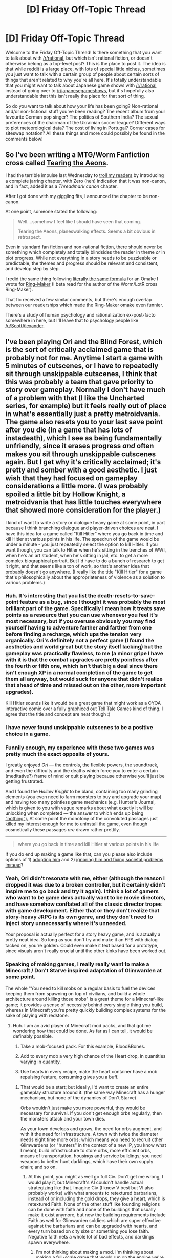 #+TITLE: [D] Friday Off-Topic Thread

* [D] Friday Off-Topic Thread
:PROPERTIES:
:Author: AutoModerator
:Score: 15
:DateUnix: 1497625656.0
:DateShort: 2017-Jun-16
:END:
Welcome to the Friday Off-Topic Thread! Is there something that you want to talk about with [[/r/rational]], but which isn't rational fiction, or doesn't otherwise belong as a top-level post? This is the place to post it. The idea is that while reddit is a large place, with lots of special little niches, sometimes you just want to talk with a certain group of people about certain sorts of things that aren't related to why you're all here. It's totally understandable that you might want to talk about Japanese game shows with [[/r/rational]] instead of going over to [[/r/japanesegameshows]], but it's hopefully also understandable that this isn't really the place for that sort of thing.

So do you want to talk about how your life has been going? Non-rational and/or non-fictional stuff you've been reading? The recent album from your favourite German pop singer? The politics of Southern India? The sexual preferences of the chairman of the Ukrainian soccer league? Different ways to plot meteorological data? The cost of living in Portugal? Corner cases for siteswap notation? All these things and more could possibly be found in the comments below!


** So I've been writing a MTG/Worm Fanfiction cross called [[https://forums.spacebattles.com/threads/tearing-the-aeons-alt-power-au-elements.529801/][Tearing the Aeons]].

I had the terrible impulse last Wednesday to [[https://forums.spacebattles.com/threads/tearing-the-aeons-alt-power-au-elements.529801/page-7#post-36059662][troll my readers]] by introducing a complete jarring chapter, with Zero (heh) indication that it was non-canon, and in fact, added it as a /Threadmark canon/ chapter.

After I got done with my giggling fits, I announced the chapter to be non-canon.

At one point, someone stated the following:

#+begin_quote
  Well....somehow I feel like I should have seen that coming.

  Tearing the Aeons, planeswalking effects. Seems a bit obvious in retrospect.
#+end_quote

Even in standard fan fiction and non-rational fiction, there should never be something which completely and totally blindsides the reader in theme /or/ in plot progress. While not everything in a story needs to be puzzleable or predictable, the themes and progress should be relevant and consistent, and develop step by step.

I redid the same thing following [[https://forums.spacebattles.com/posts/36071041/][literally the same formula]] for an Omake I wrote for [[https://forums.spacebattles.com/threads/ring-maker-worm-lord-of-the-rings-alt-power.517894/][Ring-Maker]] (I beta read for the author of the Worm/LotR cross Ring-Maker).

That fic received a few similar comments, but there's enough overlap between our readerships which made the Ring-Maker omake even funnier.

There's a study of human psychology and rationalization ex-post-facto somewhere in here, but I'll leave that to psychology people like [[/u/ScottAlexander]].
:PROPERTIES:
:Author: Dwood15
:Score: 7
:DateUnix: 1497660288.0
:DateShort: 2017-Jun-17
:END:


** I've been playing Ori and the Blind Forest, which is the sort of critically acclaimed game that is probably not for me. Anytime I start a game with 5 minutes of cutscenes, or I have to repeatedly sit through unskippable cutscenes, I think that this was probably a team that gave priority to story over gameplay. Normally I don't have much of a problem with that (I like the Uncharted series, for example) but it feels really out of place in what's essentially just a pretty metroidvania. The game also resets you to your last save point after you die (in a game that has lots of instadeath), which I see as being fundamentally unfriendly, since it erases progress /and/ often makes you sit through unskippable cutscenes again. But I get why it's critically acclaimed; it's pretty and somber with a good aesthetic. I just wish that they had focused on gameplay considerations a little more. (I was probably spoiled a little bit by Hollow Knight, a metroidvania that has little touches everywhere that showed more consideration for the player.)

I kind of want to write a story or dialogue heavy game at some point, in part because I think branching dialogue and player-driven choices are neat. I have this idea for a game called "Kill Hitler" where you go back in time and kill Hitler at various points in his life. The speedrun of the game would be under a minute - you just repeatedly select the option to kill Hitler. If you want though, you can talk to Hitler when he's sitting in the trenches of WWI, when he's an art student, when he's sitting in jail, etc. to get a more complex biographical portrait. But I'd have to do a bunch of research to get it right, and that seems like a ton of work, so that's another idea that probably doesn't go anywhere. (I really like the title "Kill Hitler" for a game that's philosophically about the appropriateness of violence as a solution to various problems.)
:PROPERTIES:
:Author: alexanderwales
:Score: 13
:DateUnix: 1497626777.0
:DateShort: 2017-Jun-16
:END:

*** Huh. It's interesting that you list the death-resets-to-save-point feature as a bug, since I thought it was probably the most brilliant part of the game. Specifically I mean how it treats save points as a resource that you can use whenever you feel it's most necessary, but if you overuse obviously you may find yourself having to adventure farther and farther from one before finding a recharge, which ups the tension very organically. Ori's definitely not a perfect game (I found the aesthetics and world great but the story itself lacking) but the gameplay was practically flawless, to me (a minor gripe I have with it is that the combat upgrades are pretty pointless after the fourth or fifth one, which isn't that big a deal since there isn't enough XP in a normal completion of the game to get them all anyway, but would suck for anyone that didn't realize that ahead of time and missed out on the other, more important upgrades).

Kill Hitler sounds like it would be a great game that might work as a CYOA interactive comic over a fully graphiced out Tell Tale Games kind of thing. I agree that the title and concept are neat though :)
:PROPERTIES:
:Author: DaystarEld
:Score: 10
:DateUnix: 1497640432.0
:DateShort: 2017-Jun-16
:END:


*** I have never found unskippable cutscenes to be a positive choice in a game.
:PROPERTIES:
:Author: Loiathal
:Score: 8
:DateUnix: 1497631535.0
:DateShort: 2017-Jun-16
:END:


*** Funnily enough, my experience with these two games was pretty much the exact opposite of yours.

I greatly enjoyed /Ori/ --- the controls, the flexible powers, the soundtrack, and even the difficulty and the deaths which force you to enter a certain (meditative?) frame of mind or quit playing because otherwise you'll just be getting frustrated.

And I found the /Hollow Knight/ to be bland, containing too many grinding elements (you even need to farm monsters to buy and upgrade your map) and having too many pointless game mechanics (e.g. Hunter's Journal, which is given to you with vague remarks about what exactly it will be unlocking when completed --- the answer to which ends up being [[https://www.reddit.com/r/HollowKnight/comments/61su3h/whats_the_reward_for_completing_the_hunters/][“nothing”).]] At some point the monotony of the convoluted passages just killed my interest enough for me to uninstall the game, even though cosmetically these passages /are/ drawn rather prettily.

--------------

#+begin_quote
  where you go back in time and kill Hitler at various points in his life
#+end_quote

If you do end up making a game like that, can you please also include options of 1) [[https://www.reddit.com/r/HPfanfiction/comments/4yz4ip/fics_where_harry_goes_back_in_time_and_adopts_tom/][adopting him]] and 2) [[https://www.reddit.com/r/booksuggestions/comments/5q72fe/lf_books_where_someone_goes_back_in_time_but/][ignoring him and fixing societal problems instead]]?
:PROPERTIES:
:Author: OutOfNiceUsernames
:Score: 4
:DateUnix: 1497640756.0
:DateShort: 2017-Jun-16
:END:


*** Yeah, Ori didn't resonate with me, either (although the reason I dropped it was due to a broken controller, but it certainly didn't inspire me to go back and try it again). I think a lot of gamers who want to be game devs actually want to be movie directors, and have somehow conflated all of the classic director tropes with game development. Either that or they don't realize that story-heavy JRPG is its own genre, and they don't need to inject story unnecessarily where it's unneeded.

Your proposal is actually perfect for a story heavy game, and is actually a pretty neat idea. So long as you don't try and make it an FPS with dialog tacked on, you're golden. Could even make it text based for a prototype, since visuals aren't really crucial until the other kinks have been worked out.
:PROPERTIES:
:Author: ketura
:Score: 6
:DateUnix: 1497627439.0
:DateShort: 2017-Jun-16
:END:


*** Speaking of making games, I really really want to make a Minecraft / Don't Starve inspired adaptation of Glimwarden at some point.

The whole "You need to kill mobs on a regular basis to fuel the devices keeping them from spawning on top of civilians, and build a whole architecture around killing those mobs" is a great theme for a Minecraf-like game; it provides a sense of necessity behind every single thing you build, whereas in Minecraft you're pretty quickly building complex systems for the sake of playing with redstone.
:PROPERTIES:
:Author: CouteauBleu
:Score: 8
:DateUnix: 1497636145.0
:DateShort: 2017-Jun-16
:END:

**** Huh. I am an avid player of Minecraft mod packs, and that got me wondering how that could be done. As far as I can tell, it would be definably possible.

1) Take a mob-focused pack. For this example, Blood&Bones.

2) Add to every mob a very high chance of the Heart drop, in quantities varying in quantity.

3) Use hearts in every recipe, make the heart container have a mob repulsing feature, consuming gives you a buff.
:PROPERTIES:
:Author: NotACauldronAgent
:Score: 2
:DateUnix: 1497650714.0
:DateShort: 2017-Jun-17
:END:

***** That would be a start; but ideally, I'd want to create an entire gameplay structure around it. (the same way Minecraft has a hunger mechanism, but none of the dynamics of Don't Starve)

Orbs wouldn't just make you more powerful, they would be necessary for survival. If you don't get enough orbs regularly, then the monsters attack and your town dies.

As your town develops and grows, the need for orbs augment, and with it the need for infrastructure. A town with twice the diameter needs eight time more orbs; which means you need to recruit other Glimwardens (or "hunters" in the context of a new IP, you know what I mean), build infrastructure to store orbs, more efficient orbs, means of transportation, housings and service buildings; you need weapons to better hunt darklings, which have their own supply chain; and so on.
:PROPERTIES:
:Author: CouteauBleu
:Score: 6
:DateUnix: 1497651507.0
:DateShort: 2017-Jun-17
:END:

****** At this point, you might as well go full Civ. Don't get me wrong, I would play it, but Minecraft's AI couldn't handle actual strategizing like that. Imagine Civ (I know V best but VI also probably works) with what amounts to retextured barbarians, instead of or including the gold drops, they give a heart, which is retextured Faith. None of the other stuff like founding religions can be done with faith and none of the buildings that usually make it exist anymore, but now the building requirements include Faith as well for Glimwarden soldiers which are super effective against the barbarians and can be upgraded with hearts, and every turn based on city size or something you lose faith. Negative faith nets a whole lot of bad effects, and darklings spawn everywhere.
:PROPERTIES:
:Author: NotACauldronAgent
:Score: 3
:DateUnix: 1497652222.0
:DateShort: 2017-Jun-17
:END:

******* I'm not thinking about making a mod. I'm thinking about making a full-scale game that would run on the engine we're currently making for our end-of-school project.

So the Glimwarden parallels wouldn't be cosmetic, they would be embedded in the mechanics of the game.
:PROPERTIES:
:Author: CouteauBleu
:Score: 6
:DateUnix: 1497653268.0
:DateShort: 2017-Jun-17
:END:

******** Oh alright. My main thought is that hunting is really hard, so either abstract it with mission percent chances or overview maps. I'm not saying it can't be done but bot hunting sounds like a hard thing to program in.
:PROPERTIES:
:Author: NotACauldronAgent
:Score: 1
:DateUnix: 1497654538.0
:DateShort: 2017-Jun-17
:END:


**** This is actually a really neat idea. It's elegant and a refreshing twist to the survival genre. I would highly suggest you take it further; I can help point you in the right direction if you have questions on how to do it.
:PROPERTIES:
:Author: ketura
:Score: 1
:DateUnix: 1497666297.0
:DateShort: 2017-Jun-17
:END:

***** Welllllll... I'm not making weekly updates just yet.

My current student project is to make a Minecraft-inspired game engine. It would basically be something between Minecraft, Mario Maker and Little Big Planet. We're at the "writing the documentation" stage right now (design documents and timelines), and the project is set to last until at least 2019, so it'll be a few years before I'd start this game Glimwarden, if I haven't moved on to something else by then :p

Anyway, thanks for the kind words :)
:PROPERTIES:
:Author: CouteauBleu
:Score: 2
:DateUnix: 1497682462.0
:DateShort: 2017-Jun-17
:END:


**** Take a look at factorio if you haven't yet
:PROPERTIES:
:Author: Phothrism
:Score: 1
:DateUnix: 1497674461.0
:DateShort: 2017-Jun-17
:END:


*** For a wonderfully executed branching dialogue game, check out [[https://ncase.itch.io/coming-out-simulator-2014][Coming Out Simulator]]. It's both a short game, and it's got a deeper message behind it.
:PROPERTIES:
:Author: owenshen24
:Score: 3
:DateUnix: 1497656602.0
:DateShort: 2017-Jun-17
:END:


*** Would you have the opportunity to try tactics other than killing Hitler, with the titular strategy simply being the fastest one?

Also, it would be interesting if you got a summary of how history changed after you finished your mission, based on when and how you dealt with Hitler and your interactions with Hitler and others.
:PROPERTIES:
:Author: callmebrotherg
:Score: 1
:DateUnix: 1497654921.0
:DateShort: 2017-Jun-17
:END:

**** u/alexanderwales:
#+begin_quote
  Would you have the opportunity to try tactics other than killing Hitler, with the titular strategy simply being the fastest one?
#+end_quote

Well, I don't really have that worked out yet. I mean, what /is/ your goal? The naive version of the game would have the player trying to change history, but the frame probably deserves more consideration than that. The point is to present an interactive historical biography of Hitler under the guise of being a murder simulator, while covering philosophy and social issues ... but I'm not sure what end that's a means toward.
:PROPERTIES:
:Author: alexanderwales
:Score: 3
:DateUnix: 1497670026.0
:DateShort: 2017-Jun-17
:END:

***** My first thought is that your goal is to prevent WWII and maybe make a better future in general. The naive time traveler goes back, kills Hitler, and...returns to the present to find that Hitler was not the only thing going on with that time, and there was still a war (maybe even one that went more poorly for freedom and democracy).

I'm not sure where the game would go from there, but the scenario that seems most interesting to me is trying to shape Hitler's life so that he turns out to be a better person without redirecting him from politics and opening a void for other demagogues to fill. Not that this would be the only possible solution, but I rather like the idea of a supposed murder simulator that turns into an argument against the idea that history would have gone better if only the right people had been killed.

(Though, maybe a "stop WWI" simulator would be a more interesting way to explore the idea of stopping a powder keg whose explosion seems inevitable. Save the archduke? Something else sets the war off a year later. Go back further and save Frederick III in 1888 so that his son doesn't get into a naval arms race with Britain? Congratulations, ten years later the Fashoda Incident sparks a war between Britain and France.)
:PROPERTIES:
:Author: callmebrotherg
:Score: 6
:DateUnix: 1497670907.0
:DateShort: 2017-Jun-17
:END:


*** ... I really like /Ori/. Sure, the cutscenes take time, but the platforming and puzzles are delightfully frustrating (eh-hem, nontrivial). Action platforming is a different genre from Metroidvania with RPG touches. I expected the latter going in, so it's been a bunch of fun -- and I /love/ action platformers.
:PROPERTIES:
:Score: 1
:DateUnix: 1497634607.0
:DateShort: 2017-Jun-16
:END:

**** I enjoy the moment-to-moment gameplay, for the most part, but there's all this other stuff that rankles. I was doing one of the "escape the collapsing thing" sequences and kept getting hit by falling things which instakilled me and forced me to start the whole sequence over. Once I knew what was going to happen, it was easy to avoid, but it was frustrating because it felt like I was being punished for not being able to see into the future (and this was a section where being able to sight-read the level didn't help any).
:PROPERTIES:
:Author: alexanderwales
:Score: 1
:DateUnix: 1497635780.0
:DateShort: 2017-Jun-16
:END:

***** I guess I'd have to say: it's a Metroidvania, aren't you /meant/ to die a bunch of times in the course of the game?
:PROPERTIES:
:Score: 2
:DateUnix: 1497637093.0
:DateShort: 2017-Jun-16
:END:

****** Dying is fine, it's about /how/ you die. When you die in a single-player game, you should always feel like it's your own fault, like there's something that you could have done better. Deaths should be opportunities for growth. My experience with Ori so far has been that quite a few times I'll just get killed because a laser shoots out of the wall with no visual indication that it was going to happen, or a rock lands on my head with no way for me to know that's what was about to occur. These don't feel fair to me, because there's no way for me to avoid them - it's like if you were playing a game with invisible tripwires that were only revealed when you got exploded by one.

This is worse in Ori than it might otherwise be because of how their save system works; it encourages caution, which slows down the flow of the game, and if you don't save you have to repeat not just the challenging bits that you didn't do correctly, but the tedious-the-second-time stuff as well.
:PROPERTIES:
:Author: alexanderwales
:Score: 2
:DateUnix: 1497638249.0
:DateShort: 2017-Jun-16
:END:

******* Hmm. I'm actually curious now about how often you saved... I absolutely agree with your philosophy of "dying should always be your fault," but because of the save system I never got frustrated by that in Ori because it was part of the gameplay to use save points strategically and cautiously, while accepting death as an eventuality. As such I don't think I ever lost more than maybe 40-60 seconds of gameplay from a death, and when I knew there was a tricky part obviously I would make sure the death would reset me right back to that point's start.

The exception to this obviously is the "boss" areas like the collapsing tree, but again I'm pretty sure that entire thing lasts only like a minute or two max, and because there's absolutely no pause between death and restarting, and the epic music doesn't even reset from where it was, I was absolutely hooked from start to finish. That tree sequence is actually one of my favorite parts of any video game I've played in recent memory.

I just went and checked, and by the end of my first playthrough (Hard mode) I died almost 900 times. It felt like far less than that, somehow.
:PROPERTIES:
:Author: DaystarEld
:Score: 2
:DateUnix: 1497640675.0
:DateShort: 2017-Jun-16
:END:

******** The flooding tree was the worst for me. It doesn't help that the sequence is short if it takes me literally hours of trying to finally get through it. The rest of the game had very manageable levels of frustration by comparison, including the other two escape sequences, although they are still my third and second least favorite parts of the game respectively, but pretty distant third and second.
:PROPERTIES:
:Author: daydev
:Score: 2
:DateUnix: 1497694523.0
:DateShort: 2017-Jun-17
:END:


******** u/alexanderwales:
#+begin_quote
  it was part of the gameplay to use save points strategically and cautiously
#+end_quote

I think Ori is at its best when it's flow-state free running, and strategic, cautious use of save points runs contrary to that because it takes me out of the flowing platformer element in a way that interrupts my enjoyment (this is the same reason that the frequent and unskippable cutscenes bug me more in this game than in others).
:PROPERTIES:
:Author: alexanderwales
:Score: 1
:DateUnix: 1497643055.0
:DateShort: 2017-Jun-17
:END:

********* I can see that, I guess my experience of it was just different. I never really felt like the saving stopped the action so much as added an extra element of strategy between free flow leap-boost-wallclimb-glide-dash moments.

So it actually was more like run-jump-kill-dash, oh-shit-this-looks-rough, save, jump-boost-climb-*dead*, jump-boost-*dead*, jump-boost-climb-glide-dash-*dead* /shit/ jump-boost-climb-glide-da-*dead* /goddammit/ jump-boost-climb, etc.

But all of that would be in like, 40 seconds of gameplay.
:PROPERTIES:
:Author: DaystarEld
:Score: 1
:DateUnix: 1497647940.0
:DateShort: 2017-Jun-17
:END:


** Weekly (ha!) update on the [[https://docs.google.com/document/d/11QAh61C8gsL-5KbdIy5zx3IN6bv_E9UkHjwMLVQ7LHg/edit?usp=sharing][hopefully rational]] roguelike [[https://www.youtube.com/watch?v=kbyTOAlhRHk][immersive sim]] Pokemon Renegade, as well as the associated engine and tools. [[https://docs.google.com/document/d/1EUSMDHdRdbvQJii5uoSezbjtvJpxdF6Da8zqvuW42bg/edit?usp=sharing][Handy discussion links and previous threads here]].

--------------

Well, I have certainly been lax in working on this project over the last couple months.  Between struggling with the drive to do things right or not at all and other side projects absorbing my attention, I've gotten jack shit done on this project for far too long.

My wake-up call came when I stumbled across [[https://watirmelon.blog/2015/02/02/iterative-vs-incremental-software-development/][this article]] which discusses the difference between Iterative and Incremental software development.  Incremental basically means “start out with the whole thing designed, and then make it piece by piece”, while iterative means “sketch the whole thing out, and then flesh everything out as it's needed”.

The way that this was presented grabbed my attention.  At work, I'm fond of saying that “I'm an iterator, not an innovator”, which is to say, I can't actually do very well when told to make something out of the blue; I actually work a lot better if there's something that's at least kind of what we want (even if it's shitty) and I identify all the flaws and fix them.  Reading this article may well have me change this motto to “I'm an iterator, not an incrementer”, especially now that I've realized that I've been avoiding working on this project due to the development paradigm being at odds with my natural strengths.

So, it's been high time that I set aside all the books and design documents and attempts to be seen as a “real” game designer and just Get Shit Done™.  To that end, I started development on XGEF in earnest this week, and I'll just do what I do best: wing it, and if that don't work, wing harder.

--------------

I started using unit tests for the first time on what I've done so far, and I have to say I quite like the paradigm.  It forces me to try and foresee as many problems as possible with the current block of code, and just seems to help focus my work in a way I quite like.

For those of you who aren't familiar, unit tests are where you write a small function that tests to see if the given specific thing you are testing works:

[[http://i.imgur.com/eBKtMcl.png]]

For instance, I have a small system that crawls through a given directory and pulls all the filenames of all the files in that directory and subdirectories.  It has three modes: Blacklist extension, Whitelist extension, and no filter.  In the screenshot above, you can (kinda) make out that there are three unit tests that are associated with these modes.  For the blacklist check, it blacklists the *.cs extention, makes the system crawl a known directory, and then checks to see if it has any *.cs files in its list.  If it doesn't, then it's working fine; if it does, then something has gone horribly wrong.

So the benefit is twofold: since these tests stick around for all eternity, in the event that I change my code later, these tests will inform me if I have broken something that used to work (and that I cared about enough to make a unit test for), and second, it turns out that this gamifies the /shit/ out of the process.  I'm not sure I've ever been so satisfied in a programming session as when I had a big ol' list of red failed tests turn to a row of green ones over the course of the night.

--------------

While I did spend a good portion of the last several weeks playing games, some of it was actually indirectly beneficial to this project.  I recently picked up Supreme Commander: Forged Alliance (Forever) and I have been quite enamored with its design.  My RTS experience has always been Starcraft, Warcraft, and Star Wars Battlegrounds (an Age of Empires reskin), but this just blows those games out of the water.  It doesn't force you to deal with a bunch of meaningless attention-sucking actions, and streamlines /everything/ to allow you to focus entirely on the strategy.  A breath of fresh air, as a long-time Starcraft player.

But the real benefit has been in seeing how the mod scene works.  Fortunately, the community is still alive (and have even made a custom client/launcher that adds matchmaking, map repositories, IRC chat, and more), and it's largely due to the incredible flexibility of the game's modding capabilities.

I actually spent a good while working on a control mod to include the handful of things that I missed from starcraft (such as A + click to attack-move, among other things), and it has completely validated some of the iffier parts of the mod design that have been floating around in my head for this project.  The game itself is made up of hundreds of Lua scripts, and when modding, you simply include a Lua script of the same name as the one who's functionality you want to change, and overwrite the bits you want to change.  

It's elegant, it's flexible, and it allowed someone like me, who had never played the game and who had never actually looked at Lua, to add significant functionality within only hours of first exposure.  It has certainly been encouraging, and now I have a major example to work off of (read: iterate!).  

--------------

If you would like to help contribute, or if you have a question or idea that isn't suited to comment or PM, then feel free to request access to the [[/r/PokemonRenegade]] subreddit.  If you'd prefer real-time interaction, join us [[https://discord.gg/sM99CF3][on the #pokengineering channel of the /r/rational Discord server]]!  
:PROPERTIES:
:Author: ketura
:Score: 10
:DateUnix: 1497626726.0
:DateShort: 2017-Jun-16
:END:

*** | SECTION     | CONTENT                                                                                                                                                                                                                                                                                                                                                                                                                                                                                                                        |
|-------------+--------------------------------------------------------------------------------------------------------------------------------------------------------------------------------------------------------------------------------------------------------------------------------------------------------------------------------------------------------------------------------------------------------------------------------------------------------------------------------------------------------------------------------|
| Title       | The Comeback of the Immersive Sim                                                                                                                                                                                                                                                                                                                                                                                                                                                                                              |
| Description | New games in the System Shock, Ultima Underworld, and Deus Ex franchises are here, marking the surprise comeback of the "immersive sim". But what are these games, and why should we care that they're making a triumphant return? Follow me on Twitter - [[https://twitter.com/britishgaming]] Follow Game Maker's Toolkit on Tumblr - [[http://gamemakerstoolkit.tumblr.com]] Support Game Maker's Toolkit on Patreon - [[https://www.patreon.com/GameMakersToolkit]] Quote Credits Rock Paper Shotgun: "Dark Futures: Cl... |
| Length      | 0:11:29                                                                                                                                                                                                                                                                                                                                                                                                                                                                                                                        |

--------------

^{I am a bot, this is an auto-generated reply |} ^{[[https://www.reddit.com/u/video_descriptionbot][Info]]} ^{|} ^{[[https://www.reddit.com/message/compose/?to=video_descriptionbot&subject=Feedback][Feedback]]} ^{|} ^{Reply STOP to opt out permanently}
:PROPERTIES:
:Author: video_descriptionbot
:Score: -4
:DateUnix: 1497626730.0
:DateShort: 2017-Jun-16
:END:


** Anyone interested in US monetary policy would find this article interesting: [[https://medium.com/@neelkashkari/why-i-dissented-again-b8579ab664b7]]

This guy, Neel Kashkari, went from not-particularly-exciting California Republican Gubernatorial candidate to, uh, dovish Minneapolis Fed President? I mean he's not dovish /per se/ but he recognizes that undershooting the inflation target is as much a problem as overshooting it by the same amount, which these days makes you a dove I suppose. In any case, a well-written article, possibly even if you don't have a background in economics, though it might be inaccessible in that case.
:PROPERTIES:
:Author: blazinghand
:Score: 4
:DateUnix: 1497643627.0
:DateShort: 2017-Jun-17
:END:


** [[https://www.supremecourt.gov/opinions/opinions.aspx][Opinions of the Supreme Court of the USA]] (e.g., [[https://www.supremecourt.gov/opinions/12pdf/12-307_6j37.pdf][striking down the Defense of Marriage Act]])

Click the "Bound Volumes" link for large PDF files containing older opinions (e.g., [[https://www.supremecourt.gov/opinions/boundvolumes/564BV.pdf][striking down California's law on selling violent video games to minors (p. 786)]]).

Don't forget to read the dissents and concurrences /as well as/ the majority opinion and the summary of the majority opinion that's presented at the top.
:PROPERTIES:
:Author: ToaKraka
:Score: 6
:DateUnix: 1497629937.0
:DateShort: 2017-Jun-16
:END:

*** Top 25 Most Cited (if you want somewhere to start)

1.  Brown v. Board of Education 347 U.S. 483 (1954)
2.  Roe v. Wade 410 U.S. 113 (1973)
3.  Griswold et al. v. Connecticut 381 U.S. 479 (1965)
4.  Miranda v. Arizona 384 U.S. 436 (1966)
5.  New York Times Co. v. Sullivan 376 U.S. 254 (1964)
6.  Mapp v. Ohio 367 U.S. 643 (1961)
7.  Erie Railroad Co. v. Tompkins 304 U.S. 64 (1938)
8.  Gideon v. Wainwright 372 U.S. 335 (1963)
9.  Baker v. Carr 369 U.S. 186 (1962)
10. Lochner v. New York 198 U.S. 45 (1905)
11. Loving v. Virginia 388 U.S. 1 (1967)
12. Plessy v. Ferguson 163 U.S. 537 (1896)
13. Marbury v. Madison 5 U.S. 137 (1803)
14. Meyer v. State of Nebraska 262 U.S. 390 (1923)
15. Katz v. United States 389 U.S. 347 (1967)
16. San Antonio Independent School District v. Rodriguez 411 U.S. 1 (1973)
17. United States v. Carolene Products Co. 304 U.S. 144 (1938)
18. Pierce v. Society of Sisters 268 U.S. 510 (1925)
19. Shapiro v. Thompson 394 U.S. 618 (1969)
20. Chevron U.S.A. Inc. v. Natural Resources Defense Council, Inc. 467 U.S. 837 (1984)
21. West Virginia State Board of Education v. Barnette 319 U.S. 624 (1943)
22. Korematsu v. United States 323 U.S. 214 (1944)
23. Wisconsin v. Yoder et al. 406 U.S. 205 (1972)
24. Eisenstadt v. Baird 405 U.S. 438 (1972)
25. Olmstead v. United States 277 U.S. 438 (1928)
:PROPERTIES:
:Author: alexanderwales
:Score: 6
:DateUnix: 1497631375.0
:DateShort: 2017-Jun-16
:END:


** Does anyone know why M and N occur together in so many words (at least in English)? Robot, money, mnemonic, demon, many, maniac, diamond, name, etc. By the availability heuristic it seems that it's more often m followed by n but that might not be the case.

--------------

It is widely accepted in this century that it is unjust to punish children for the crimes of their ancestors. In contrast, children of the rich have more opportunity than children of the poor. I'm not proposing we take everyone's babies away at birth and randomly reassign them, but in a sense isn't it also an injustice that children can benefit from actions of their ancestors?
:PROPERTIES:
:Author: TimTravel
:Score: 3
:DateUnix: 1497649660.0
:DateShort: 2017-Jun-17
:END:

*** Uh, Robot?
:PROPERTIES:
:Author: Adeen_Dragon
:Score: 10
:DateUnix: 1497661038.0
:DateShort: 2017-Jun-17
:END:

**** I copy+pasted a thing. I have a firefox plugin to change man to robot, girl to squirrel, beer to bear, and a few others I forget right now.
:PROPERTIES:
:Author: TimTravel
:Score: 4
:DateUnix: 1497730066.0
:DateShort: 2017-Jun-18
:END:


**** Maybe he meant to type Machine?
:PROPERTIES:
:Author: Kylinger
:Score: 4
:DateUnix: 1497670309.0
:DateShort: 2017-Jun-17
:END:


*** My linguistics is a bit rusty, but I think it's probably related to the sounds and how mouths make shapes. [m] and [n] are both nasalized consonants, pronounced with a closed velum so air flows through the nose. In all the examples you give, there's a vowel between [m] and [n], which would be nasalized too. So perhaps it's that the human mouth has an easier time of maintaining nasalization through a longer stretch of word, which directs pressure on the language in that direction.
:PROPERTIES:
:Author: alexanderwales
:Score: 7
:DateUnix: 1497650945.0
:DateShort: 2017-Jun-17
:END:


*** Using this online [[http://www.visca.com/regexdict/][Regex dictionary]] I looked up the number of words which match the patterns =/^[^mn]*m[^mn]*n[^mn]*$/= and =/^[^mn]*n[^mn]*m[^mn]*$/= (i.e. m before n vs n before m, where the word has exactly one of each).

There were 2,934 matches for m before n and only 1,327 for n before m. Things seemed to match roughly that proportion for the different parts of speech.

Removing the "exactly one m and one n" restriction, the results are similar (4,461 m before n, 2,298 n before m).

Probably the most telling example, and the one I think you were hinting at, is that if the m and n are separated by 0 or 1 letters, "m before n" had 1,465 matches and "n before m" had only 384, a ratio of about 3.8:1.

This implies that English does prefer "m before n" to "n before m" when constructing words. This may be due to some property of the words, or some other

The next step would be to compare their frequency in a representative corpus of text (of which there are many freely available, but I can't be bothered to test it right now). That could tell us if English usage reflects the raw proportion of words, or whether there's an additional bias (e.g. if people dislike "n...m", it might be even rarer than its dictionary frequency).
:PROPERTIES:
:Author: ZeroNihilist
:Score: 7
:DateUnix: 1497681591.0
:DateShort: 2017-Jun-17
:END:

**** u/orthernLight:
#+begin_quote
  Using this online Regex dictionary I looked up the number of words which match the patterns ^{[^{mn]/m[^{mn]}/n[^{mn]*$/}}} and /^{[^{mn]/n[^{mn]}/m[^{mn]*$/}}} (i.e. m before n vs n before m, where the word has exactly one of each).
#+end_quote

That's pretty handy - I was going to try using NLTK, but this is much easier.

I notice that the same phenomenon seems to occur with p and t, the unvoiced stops with the same places of articulation, with 3468 results for

#+begin_example
  /^[^pt]*p[^pt]*t[^pt]*$/
#+end_example

versus 1081 for

#+begin_example
  /^[^pt]*t[^pt]*p[^pt]*$/
#+end_example

b and d show the same trend. So it's not just nasal consonants.
:PROPERTIES:
:Author: orthernLight
:Score: 4
:DateUnix: 1497726871.0
:DateShort: 2017-Jun-17
:END:


**** Interesting, thanks!

It would also be interesting to test "n before m vs m before n in the same syllable" but that can't be regexed and requires a dictionary with extra grammar information about words, which is probably more effort than it's worth.
:PROPERTIES:
:Author: TimTravel
:Score: 2
:DateUnix: 1497730014.0
:DateShort: 2017-Jun-18
:END:

***** Well, you can exclude words with

#+begin_example
  /n[aeiouy]*m/
#+end_example

or

#+begin_example
  /m[aeiouy]*n/ 
#+end_example

That is, where the n and m don't have a consonant between them. (If I got the regex right, anyway). I get 1381 results for M before N, 910 results for n first. So there's still a pretty clear trend.

On another part of the question, 23.7% of words in the dictionary contain an M, and 43.7 percent contain an N. If the were uncorrelated, we'd expect 10.3 percent to have both.

Looking at the dictionary, I found that 9% have both M and N, so they actually /don't/ occur together more often then chance, though when they do, M does tend to be first.
:PROPERTIES:
:Author: orthernLight
:Score: 2
:DateUnix: 1497901709.0
:DateShort: 2017-Jun-20
:END:


*** Punishment is different than Absence-of-Benefits. Punishment is an active choice and typically removes value for the purposes of deterring specific actions. It only serves a purpose if people are able to avoid it by behaving in a certain, publicly known, socially-optimal way.

Meanwhile, allowing poor children to remain poor is more acceptable because A) it is a passive action. Nobody caused them to become poor, nobody came and stole their money, they were just born that way. It is less wrong to do nothing and allow nature to be cruel than it is to actively be cruel yourself. And B) helping poor children comes at a cost. Every penny they are given has to be taken from someone else, possibly unwillingly in the case of taxes. Not-punishing children is free, in fact it's cheaper than it would be to punish them for the crimes of their parents. Giving charity is not free.
:PROPERTIES:
:Author: hh26
:Score: 2
:DateUnix: 1497749841.0
:DateShort: 2017-Jun-18
:END:


** [[/u/DaystarEld]], how would you go about helping someone with haphephobia in the absence of professional help? (Though I suppose YOU don't have that problem :P)

I don't presently have the ability to get more information from them, but they've always had a "clear sense of personal boundaries" and do not understand how other people can lower them to tolerate or even enjoy touch, and I'm not sure how to explain that or help them.
:PROPERTIES:
:Author: Cariyaga
:Score: 2
:DateUnix: 1497970010.0
:DateShort: 2017-Jun-20
:END:

*** Hard to say without more information about background and day-to-day experience. If it's severe enough that things like even a brief hug with a loved one or a hand on the arm or shoulder causes significant distress, my general suspicion would be some form of trauma, which is a very delicate thing to address outside of a professional relationship.

If we discount trauma and just focus on the symptoms to address it through a behaviorist lens, I'd probably try to isolate exceptions (if any) and see what makes those situations different so they can try to inhabit that perspective in slowly-safer situations. Gradual exposure to build up a better comfort level in general would probably be my main suggestion, but again it depends on the severity and context. Does seeing other people touch bother them too? Does being close-but-not-touching distract them? It's the work of a session or two just to get a calibration for where a good starting point would be, so finding the least probematic form and working the way up from there is the first step. Desensitization is sometimes hard to do outside of a therapeutic context too, but it depends on the person.

Hope that's helpful :)
:PROPERTIES:
:Author: DaystarEld
:Score: 3
:DateUnix: 1497974533.0
:DateShort: 2017-Jun-20
:END:

**** Thanks, it is!
:PROPERTIES:
:Author: Cariyaga
:Score: 1
:DateUnix: 1497978239.0
:DateShort: 2017-Jun-20
:END:


**** As for gradual exposure and building up comfort levels: would you recommend perhaps spending time with them in close physical proximity doing routine menial chores?

I'm fairly certain I know who [[/u/Cariyaga]] is talking about here, and that person is in particular fond of collecting weaponry (which needs regular cleaning, polishing, and maintenance).
:PROPERTIES:
:Author: -Vecht-
:Score: 1
:DateUnix: 1497993276.0
:DateShort: 2017-Jun-21
:END:

***** Phobias are so interesting in part because they're so variable. The original description was of a "clear set of personal boundaries," which implies that more than just touching might bother them. In which case, maybe that would help them get used to a slight boundary invasion that can still be pleasant.

On the other hand, maintaining their weaponry might be their "me time" or the best place for them to destress, in which case you wouldn't want to use that as the first place to try testing their boundaries.

Generally speaking, if it's being done in a day-to-day situation, I would suggest that a setting with more pleasant distractions is better than one with less, an activity that's more engaging is better than one that's less, and a person that they're closer with is better than one they're not as close with.

The easiest way to get a sense of what might nudge the boundary without pushing it too far is to basically test it: practice standing at different distances and see where their discomfort is just high enough that they notice it, but not high enough that it totally distracts them, or find the point where it starts to distract them, then start introducing other stimuli to see if there are any that are engaging enough to make them forget the distraction. This requires their active participation, obviously.

And for that matter, kind of important, so I should probably have mentioned it sooner: relaxation techniques are a big part of desensitization. If the person in question has never meditated or found any helpful way of reducing their anxiety or distraction, desensitization is much, much harder.

Edit:

Aaand I just realized this is probably in regards to a character from Marked for Death XD Is it Kagome or Keiko? Or someone new? I'm on Chapter 70 so still a bit behind.
:PROPERTIES:
:Author: DaystarEld
:Score: 2
:DateUnix: 1497996080.0
:DateShort: 2017-Jun-21
:END:

****** Sorry, I cannot confirm nor deny anything regarding the identity of the person in question.
:PROPERTIES:
:Author: -Vecht-
:Score: 2
:DateUnix: 1497999123.0
:DateShort: 2017-Jun-21
:END:
